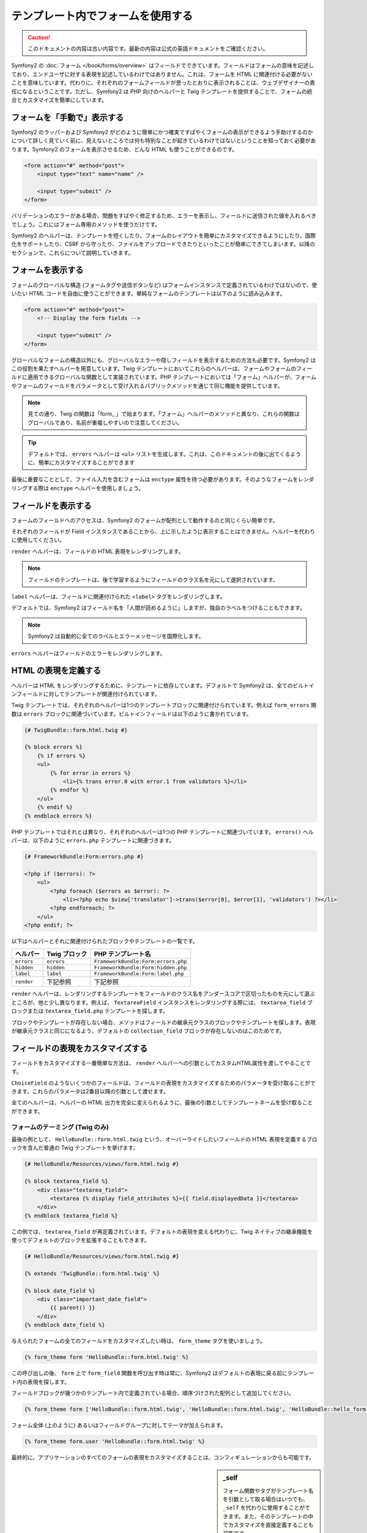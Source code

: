 .. index::
   pair: Forms; View

テンプレート内でフォームを使用する
==================================

.. 翻訳を更新するまで以下を表示
.. caution::

    このドキュメントの内容は古い内容です。最新の内容は公式の英語ドキュメントをご確認ください。

Symfony2 の :doc:`フォーム </book/forms/overview>` はフィールドでできています。フィールドはフォームの意味を記述しており、エンドユーザに対する表現を記述しているわけではありません。これは、フォームを HTML に関連付ける必要がないことを意味しています。代わりに、それぞれのフォームフィールドが思ったとおりに表示されることは、ウェブデザイナーの責任になるということです。ただし、Symfony2 は PHP 向けのヘルパーと Twig テンプレートを提供することで、フォームの統合とカスタマイズを簡単にしています。

フォームを「手動で」表示する
----------------------------

Symfony2 のラッパーおよび Symfony2 がどのように簡単にかつ確実ですばやくフォームの表示ができるよう手助けするのかについて詳しく見ていく前に、見えないところでは何も特別なことが起きているわけではないということを知っておく必要があります。Symfony2 のフォームを表示させるため、どんな HTML も使うことができるのです。

.. code-block:: html

    <form action="#" method="post">
        <input type="text" name="name" />

        <input type="submit" />
    </form>

バリデーションのエラーがある場合、問題をすばやく修正するため、エラーを表示し、フィールドに送信された値を入れるべきでしょう。これにはフォーム専用のメソッドを使うだけです。

.. configuration-block::

    .. code-block:: html+jinja

        <form action="#" method="post">
            <ul>
                {% for error in form.name.errors %}
                    <li>{{ error.0 }}</li>
                {% endfor %}
            </ul>
            <input type="text" name="name" value="{{ form.name.data }}" />

            <input type="submit" />
        </form>

    .. code-block:: html+php

        <form action="#" method="post">
            <ul>
                <?php foreach ($form['name']->getErrors() as $error): ?>
                    <li><?php echo $error[0] ?></li>
                <?php endforeach; ?>
            </ul>
            <input type="text" name="name" value="<?php $form['name']->getData() ?>" />

            <input type="submit" />
        </form>

Symfony2 のヘルパーは、テンプレートを短くしたり、フォームのレイアウトを簡単にカスタマイズできるようにしたり、国際化をサポートしたり、CSRF から守ったり、ファイルをアップロードできたりといったことが簡単にできてしまいます。以降のセクションで、これらについて説明していきます。

フォームを表示する
------------------

フォームのグローバルな構造 (フォームタグや送信ボタンなど) はフォームインスタンスで定義されているわけではないので、使いたい HTML コードを自由に使うことができます。単純なフォームのテンプレートは以下のように読み込みます。

.. code-block:: html

    <form action="#" method="post">
        <!-- Display the form fields -->

        <input type="submit" />
    </form>

グローバルなフォームの構造以外にも、グローバルなエラーや隠しフィールドを表示するための方法も必要です。Symfony2 はこの役割を果たすヘルパーを用意しています。Twig テンプレートにおいてこれらのヘルパーは、フォームやフォームのフィールドに適用できるグローバルな関数として実装されています。PHP テンプレートにおいては「フォーム」ヘルパーが、フォームやフォームのフィールドをパラメータとして受け入れるパブリックメソッドを通じて同じ機能を提供しています。

.. configuration-block::

    .. code-block:: html+jinja

        <form action="#" method="post">
            {{ form_errors(form) }}

            <!-- フォームのフィールドを表示する -->

            {{ form_hidden(form) }}
            <input type="submit" />
        </form>

    .. code-block:: html+php

        <form action="#" method="post">
            <?php echo $view['form']->errors($form) ?>

            <!-- フォームのフィールドを表示する -->

            <?php echo $view['form']->hidden($form) ?>

            <input type="submit" />
        </form>

.. note::

    見ての通り、Twig の関数は「form\_ 」で始まります。「フォーム」ヘルパーのメソッドと異なり、これらの関数はグローバルであり、名前が重複しやすいので注意してください。

.. tip::

    デフォルトでは、 ``errors`` ヘルパーは ``<ul>`` リストを生成します。これは、このドキュメントの後に出てくるように、簡単にカスタマイズすることができます

最後に重要なこととして、ファイル入力を含むフォームは ``enctype`` 属性を持つ必要があります。そのようなフォームをレンダリングする際は ``enctype`` ヘルパーを使用しましょう。

.. configuration-block::

    .. code-block:: html+jinja

        <form action="#" {{ form_enctype(form) }} method="post">

    .. code-block:: html+php

        <form action="#" <?php echo $view['form']->enctype($form) ?> method="post">

フィールドを表示する
--------------------

フォームのフィールドへのアクセスは、Symfony2 のフォームが配列として動作するのと同じくらい簡単です。

.. configuration-block::

    .. code-block:: html+jinja

        {{ form.title }}

        {# グループ user 内に入れ子になったフィールド first_name にアクセス #}
        {{ form.user.first_name }}

    .. code-block:: html+php

        <?php $form['title'] ?>

        <!-- グループ user 内に入れ子になったフィールド first_name にアクセス -->
        <?php $form['user']['first_name'] ?>

それぞれのフィールドが Field インスタンスであることから、上に示したように表示することはできません。ヘルパーを代わりに使用してください。

``render`` ヘルパーは、フィールドの HTML 表現をレンダリングします。

.. configuration-block::

    .. code-block:: jinja

        {{ form_field(form.title) }}

    .. code-block:: html+php

        <?php echo $view['form']->render($form['title']) ?>

.. note::

    フィールドのテンプレートは、後で学習するようにフィールドのクラス名を元にして選択されています。

``label`` ヘルパーは、フィールドに関連付けられた ``<label>`` タグをレンダリングします。

.. configuration-block::

    .. code-block:: jinja

        {{ form_label(form.title) }}

    .. code-block:: html+php

        <?php echo $view['form']->label($form['title']) ?>

デフォルトでは、Symfony2 はフィールド名を「人間が読めるように」しますが、独自のラベルをつけることもできます。

.. configuration-block::

    .. code-block:: jinja

        {{ form_label(form.title, 'Give me a title') }}

    .. code-block:: html+php

        <?php echo $view['form']->label($form['title'], 'Give me a title') ?>

.. note::

    Symfony2 は自動的に全てのラベルとエラーメッセージを国際化します。

``errors`` ヘルパーはフィールドのエラーをレンダリングします。

.. configuration-block::

    .. code-block:: jinja

        {{ form_errors(form.title) }}

    .. code-block:: html+php

        <?php echo $view['form']->errors($form['title']) ?>

HTML の表現を定義する
---------------------

ヘルパーは HTML をレンダリングするために、テンプレートに依存しています。デフォルトで Symfony2 は、全てのビルトインフィールドに対してテンプレートが関連付けられています。

Twig テンプレートでは、それぞれのヘルパーは1つのテンプレートブロックに関連付けられています。例えば ``form_errors`` 関数は  ``errors`` ブロックに関連づいています。ビルトインフィールドは以下のように書かれています。

.. code-block:: html+jinja

    {# TwigBundle::form.html.twig #}

    {% block errors %}
        {% if errors %}
        <ul>
            {% for error in errors %}
                <li>{% trans error.0 with error.1 from validators %}</li>
            {% endfor %}
        </ul>
        {% endif %}
    {% endblock errors %}

PHP テンプレートではそれとは異なり、それぞれのヘルパーは1つの PHP テンプレートに関連づいています。 ``errors()`` ヘルパーは、以下のように ``errors.php`` テンプレートに関連づきます。

.. code-block:: html+php

    {# FrameworkBundle:Form:errors.php #}

    <?php if ($errors): ?>
        <ul>
            <?php foreach ($errors as $error): ?>
                <li><?php echo $view['translator']->trans($error[0], $error[1], 'validators') ?></li>
            <?php endforeach; ?>
        </ul>
    <?php endif; ?>

以下はヘルパーとそれに関連付けられたブロックやテンプレートの一覧です。

========== ================== ==================
ヘルパー   Twig ブロック      PHP テンプレート名
========== ================== ==================
``errors`` ``errors``         ``FrameworkBundle:Form:errors.php``
``hidden`` ``hidden``         ``FrameworkBundle:Form:hidden.php``
``label``  ``label``          ``FrameworkBundle:Form:label.php``
``render`` 下記参照           下記参照
========== ================== ==================

``render`` ヘルパーは、レンダリングするテンプレートをフィールドのクラス名をアンダースコアで区切ったものを元にして選ぶところが、他と少し異なります。例えば、 ``TextareaField`` インスタンスをレンダリングする際には、 ``textarea_field`` ブロックまたは ``textarea_field.php`` テンプレートを探します。

.. configuration-block::

    .. code-block:: html+jinja

        {# TwigBundle::form.html.twig #}

        {% block textarea_field %}
            <textarea {% display field_attributes %}>{{ field.displayedData }}</textarea>
        {% endblock textarea_field %}

    .. code-block:: html+php

        <!-- FrameworkBundle:Form:textarea_field.php -->
        <textarea id="<?php echo $field->getId() ?>" name="<?php echo $field->getName() ?>" <?php if ($field->isDisabled()): ?>disabled="disabled"<?php endif ?>>
            <?php echo $view->escape($field->getDisplayedData()) ?>
        </textarea>

ブロックやテンプレートが存在しない場合、メソッドはフィールドの継承元クラスのブロックやテンプレートを探します。表現が継承元クラスと同じになるよう、デフォルトの ``collection_field`` ブロックが存在しないのはこのためです。

フィールドの表現をカスタマイズする
----------------------------------

フィールドをカスタマイズする一番簡単な方法は、 ``render`` ヘルパーへの引数としてカスタムHTML属性を渡してやることです。

.. configuration-block::

    .. code-block:: jinja

        {{ form_field(form.title, { 'class': 'important' }) }}

    .. code-block:: html+php

        <?php echo $view['form']->render($form['title'], array(
            'class' => 'important'
        )) ?>

``ChoiceField`` のようないくつかのフィールドは、フィールドの表現をカスタマイズするためのパラメータを受け取ることができます。これらのパラメータは2番目以降の引数として渡せます。

.. configuration-block::

    .. code-block:: jinja

        {{ form_field(form.country, {}, { 'separator': ' -- Other countries -- ' }) }}

    .. code-block:: html+php

        <?php echo $view['form']->render($form['country'], array(), array(
            'separator' => ' -- Other countries -- '
        )) ?>

全てのヘルパーは、ヘルパーの HTML 出力を完全に変えられるように、最後の引数としてテンプレートネームを受け取ることができます。

.. configuration-block::

    .. code-block:: jinja

        {{ form_field(form.title, {}, {}, 'HelloBundle::form.html.twig') }}

    .. code-block:: html+php

        <?php echo $view['form']->render($form['title'], array(), array(),
            'HelloBundle:Form:text_field.php'
        ) ?>

フォームのテーミング (Twig のみ)
~~~~~~~~~~~~~~~~~~~~~~~~~~~~~~~~

最後の例として、 ``HelloBundle::form.html.twig`` という、オーバーライドしたいフィールドの HTML 表現を定義するブロックを含んだ普通の Twig テンプレートを挙げます。

.. code-block:: html+jinja

    {# HelloBundle/Resources/views/form.html.twig #}

    {% block textarea_field %}
        <div class="textarea_field">
            <textarea {% display field_attributes %}>{{ field.displayedData }}</textarea>
        </div>
    {% endblock textarea_field %}

この例では、 ``textarea_field`` が再定義されています。デフォルトの表現を変える代わりに、Twig ネイティブの継承機能を使ってデフォルトのブロックを拡張することもできます。

.. code-block:: html+jinja

    {# HelloBundle/Resources/views/form.html.twig #}

    {% extends 'TwigBundle::form.html.twig' %}

    {% block date_field %}
        <div class="important_date_field">
            {{ parent() }}
        </div>
    {% endblock date_field %}

与えられたフォームの全てのフィールドをカスタマイズしたい時は、 ``form_theme`` タグを使いましょう。

.. code-block:: jinja

    {% form_theme form 'HelloBundle::form.html.twig' %}

この呼び出しの後、 ``form`` 上で ``form_field`` 関数を呼び出す時は常に、Symfony2 はデフォルトの表現に戻る前にテンプレート内の表現を探します。

フィールドブロックが幾つかのテンプレート内で定義されている場合、順序づけされた配列として追加してください。

.. code-block:: jinja

    {% form_theme form ['HelloBundle::form.html.twig', 'HelloBundle::form.html.twig', 'HelloBundle::hello_form.html.twig'] %}

フォーム全体 (上のように) あるいはフィールドグループに対してテーマが加えられます。

.. code-block:: jinja

    {% form_theme form.user 'HelloBundle::form.html.twig' %}

最終的に、アプリケーションのすべてのフォームの表現をカスタマイズすることは、コンフィギュレーションからも可能です。

.. configuration-block::

    .. code-block:: yaml

        # app/config/config.yml
        twig:
            form:
                resources: [BlogBundle::form.html.twig, TwigBundle::form.html.twig]

    .. code-block:: xml

        <!-- app/config/config.xml -->
        <twig:config>
            <twig:form>
                <twig:resource>BlogBundle::form.html.twig</twig:resource>
                <twig:resource>TwigBundle::form.html.twig</twig:resource>
            </twig:form>
        </twig:config>

    .. code-block:: php

        // app/config/config.php
        $container->loadFromExtension('twig', array('form' => array(
            'resources' => array('BlogBundle::form.html.twig', 'TwigBundle::form.html.twig),
        )));

.. sidebar:: _self

    フォーム関数やタグがテンプレート名を引数として取る場合はいつでも、\ ``_self`` を代わりに使用することができます。また、そのテンプレートの中でカスタマイズを直接定義することも可能です。

    .. code-block:: html+jinja

        {% form_theme form _self %}

        {% block textarea_field %}
            ...
        {% endblock %}

        {{ form_field(form.description, {}, {}, _self) }}

試作
----

フォームの試作を行う時は、全てのフィールドを手動でレンダリングする代わりに、 ``render`` ヘルパーをフォーム上で使用できます。

.. configuration-block::

    .. code-block:: html+jinja

        <form action="#" {{ form_enctype(form) }} method="post">
            {{ form_field(form) }}
            <input type="submit" />
        </form>

    .. code-block:: html+php

        <form action="#" <?php echo $view['form']->enctype($form) ?> method="post">
            <?php echo $view['form']->render($form) ?>

            <input type="submit" />
        </form>

``Form`` クラスに対してブロックやテンプレートが定義されていないことから、継承元クラスの1つである ``FieldGroup`` が代わりに使用されます。

.. configuration-block::

    .. code-block:: html+jinja

        {# TwigBundle::form.html.twig #}

        {% block field_group %}
            {{ form_errors(field) }}
            {% for child in field %}
                {% if not child.ishidden %}
                    <div>
                        {{ form_label(child) }}
                        {{ form_errors(child) }}
                        {{ form_field(child) }}
                    </div>
                {% endif %}
            {% endfor %}
            {{ form_hidden(field) }}
        {% endblock field_group %}

    .. code-block:: html+php

        <!-- FrameworkBundle:Form:group/table/field_group.php -->

        <?php echo $view['form']->errors($field) ?>

        <div>
            <?php foreach ($field->getVisibleFields() as $child): ?>
                <div>
                    <?php echo $view['form']->label($child) ?>
                    <?php echo $view['form']->errors($child) ?>
                    <?php echo $view['form']->render($child) ?>
                </div>
            <?php endforeach; ?>
        </div>

        <?php echo $view['form']->hidden($field) ?>

.. caution::

    The ``render`` method is not very flexible and should only be used to
    build prototypes.
    ``render`` メソッドはそれほど柔軟性があるわけではないので、施策の際にのみ使用するのがよいでしょう。
